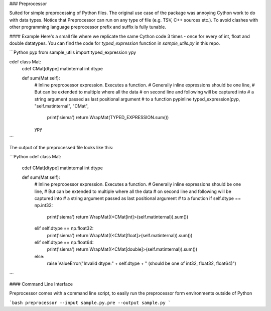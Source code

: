 ### Preprocessor

Suited for simple preprocessing of Python files. The original use case of the package was annoying Cython work to do with data types. Notice that Preprocessor can run on any type of file (e.g. TSV, C++ sources etc.). To avoid clashes with other programming language preprocessor prefix and suffix is fully tunable.

#### Example
Here's a small file where we replicate the same Cython code 3 times - once for every of int, float and double datatypes. You can find the code for `typed_expression` function in `sample_utils.py` in this repo.

```Python
pyp
from sample_utils import typed_expression
ypy

cdef class Mat:
    cdef CMat[dtype] matinternal
    int dtype

    def sum(Mat self):
        # Inline preprcoessor expression. Executes a function.
        # Generally inline expressions should be one line,
        # But can be extended to multiple where all the data
        # on second line and following will be captured into
        # a string argument passed as last positional argument
        # to a function
        pypinline typed_expression(pyp, "self.matinternal", "CMat",
            print('siema')
            return WrapMat(TYPED_EXPRESSION.sum())
        ypy
```

The output of the preprocessed file looks like this:

```Python
cdef class Mat:
    cdef CMat[dtype] matinternal
    int dtype

    def sum(Mat self):
        # Inline preprcoessor expression. Executes a function.
        # Generally inline expressions should be one line,
        # But can be extended to multiple where all the data
        # on second line and following will be captured into
        # a string argument passed as last positional argument
        # to a function
        if self.dtype == np.int32:
            print('siema')
            return WrapMat((<CMat[int]>(self.matinternal)).sum())
        elif self.dtype == np.float32:
            print('siema')
            return WrapMat((<CMat[float]>(self.matinternal)).sum())
        elif self.dtype == np.float64:
            print('siema')
            return WrapMat((<CMat[double]>(self.matinternal)).sum())
        else:
            raise ValueError("Invalid dtype:" + self.dtype + " (should be one of int32, float32, float64)")
```

#### Command Line Interface

Preprocessor comes with a command line script, to easily run the preprocessor form environments outside of Python

```bash
preprocessor --input sample.py.pre --output sample.py
```


